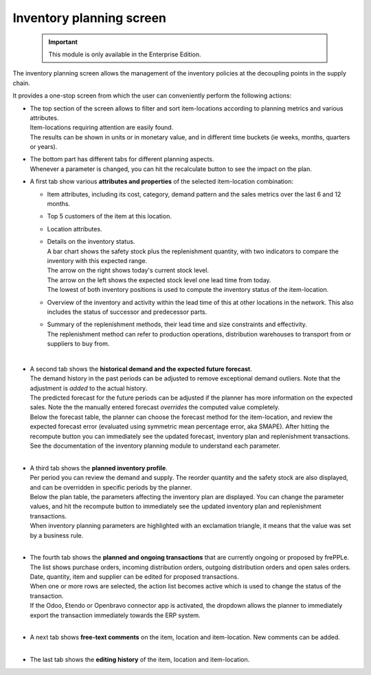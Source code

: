 =========================
Inventory planning screen
=========================


  .. Important::

     This module is only available in the Enterprise Edition.


The inventory planning screen allows the management of the inventory policies
at the decoupling points in the supply chain.

It provides a one-stop screen from which the user can conveniently perform
the following actions:

- | The top section of the screen allows to filter and sort item-locations
    according to planning metrics and various attributes.
  | Item-locations requiring attention are easily found.
  | The results can be shown in units or in monetary value, and in different
    time buckets (ie weeks, months, quarters or years).

- | The bottom part has different tabs for different planning aspects.
  | Whenever a parameter is changed, you can hit the recalculate button
    to see the impact on the plan.

- A first tab show various **attributes and properties** of the selected
  item-location combination:

  - Item attributes, including its cost, category, demand pattern and
    the sales metrics over the last 6 and 12 months.

  - Top 5 customers of the item at this location.

  - Location attributes.

  - | Details on the inventory status.
    | A bar chart shows the safety stock plus the replenishment quantity,
      with two indicators to compare the inventory with this expected range.
    | The arrow on the right shows today's current stock level.
    | The arrow on the left shows the expected stock level one lead time from
      today.
    | The lowest of both inventory positions is used to compute the inventory
      status of the item-location.

  - Overview of the inventory and activity within the lead time of this
    at other locations in the network. This also includes the status of
    successor and predecessor parts.

  - | Summary of the replenishment methods, their lead time and size
      constraints and effectivity.
    | The replenishment method can refer to production operations,
      distribution warehouses to transport from or suppliers to buy from.

  .. image:: ../_images/inventory-planning-attributes.png

  |

- | A second tab shows the **historical demand and the expected future forecast**.
  | The demand history in the past periods can be adjusted to remove
    exceptional demand outliers. Note that the adjustment is *added* to
    the actual history.

  | The predicted forecast for the future periods can be adjusted if the
    planner has more information on the expected sales. Note the the
    manually entered forecast *overrides* the computed value completely.

  | Below the forecast table, the planner can choose the forecast method for the
    item-location, and review the expected forecast error (evaluated using
    symmetric mean percentage error, aka SMAPE). After hitting the recompute
    button you can immediately see the updated forecast, inventory plan and
    replenishment transactions.
  | See the documentation of the inventory planning module to understand each
    parameter.

  .. image:: ../_images/inventory-planning-forecast.png

  |

- | A third tab shows the **planned inventory profile**.
  | Per period you can review the demand and supply. The reorder quantity
    and the safety stock are also displayed, and can be overridden in
    specific periods by the planner.

  | Below the plan table, the parameters affecting the inventory plan are
    displayed. You can change the parameter values, and hit the recompute
    button to immediately see the updated inventory plan and replenishment
    transactions.

  | When inventory planning parameters are highlighted with an exclamation
    triangle, it means that the value was set by a business rule.

  .. image:: ../_images/inventory-planning-plan.png

  |

- | The fourth tab shows the **planned and ongoing transactions** that are
    currently ongoing or proposed by frePPLe. The list shows purchase orders,
    incoming distribution orders, outgoing distribution orders and open
    sales orders.

  | Date, quantity, item and supplier can be edited for proposed transactions.
  | When one or more rows are selected, the action list becomes active which is
    used to change the status of the transaction.
  | If the Odoo, Etendo or Openbravo connector app is activated, the dropdown allows
    the planner to immediately export the transaction immediately towards
    the ERP system.

  .. image:: ../_images/inventory-planning-transactions.png

  |

- | A next tab shows **free-text comments** on the item, location and
    item-location. New comments can be added.

  .. image:: ../_images/inventory-planning-comments.png

  |


- | The last tab shows the **editing history** of the item, location and
    item-location.

  .. image:: ../_images/inventory-planning-history.png
